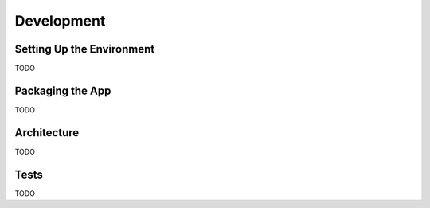 Development
===========

Setting Up the Environment
--------------------------
TODO

Packaging the App
-----------------
TODO

Architecture
------------
TODO

Tests
-----
TODO

